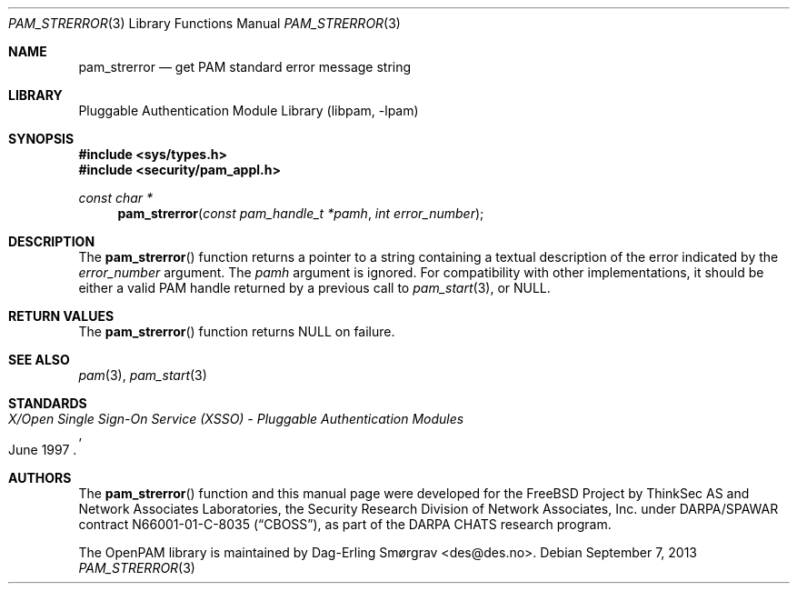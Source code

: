 .\"	$NetBSD: pam_strerror.3,v 1.1.1.3 2013/12/27 19:16:09 christos Exp $
.\"
.\" Generated from pam_strerror.c by gendoc.pl
.\" Id: pam_strerror.c 648 2013-03-05 17:54:27Z des 
.Dd September 7, 2013
.Dt PAM_STRERROR 3
.Os
.Sh NAME
.Nm pam_strerror
.Nd get PAM standard error message string
.Sh LIBRARY
.Lb libpam
.Sh SYNOPSIS
.In sys/types.h
.In security/pam_appl.h
.Ft "const char *"
.Fn pam_strerror "const pam_handle_t *pamh" "int error_number"
.Sh DESCRIPTION
The
.Fn pam_strerror
function returns a pointer to a string containing a
textual description of the error indicated by the
.Fa error_number
argument.
The
.Fa pamh
argument is ignored.
For compatibility with other implementations, it should be either a
valid PAM handle returned by a previous call to
.Xr pam_start 3 ,
or
.Dv NULL .
.Sh RETURN VALUES
The
.Fn pam_strerror
function returns
.Dv NULL
on failure.
.Sh SEE ALSO
.Xr pam 3 ,
.Xr pam_start 3
.Sh STANDARDS
.Rs
.%T "X/Open Single Sign-On Service (XSSO) - Pluggable Authentication Modules"
.%D "June 1997"
.Re
.Sh AUTHORS
The
.Fn pam_strerror
function and this manual page were
developed for the
.Fx
Project by ThinkSec AS and Network Associates Laboratories, the
Security Research Division of Network Associates, Inc.\& under
DARPA/SPAWAR contract N66001-01-C-8035
.Pq Dq CBOSS ,
as part of the DARPA CHATS research program.
.Pp
The OpenPAM library is maintained by
.An Dag-Erling Sm\(/orgrav Aq des@des.no .
